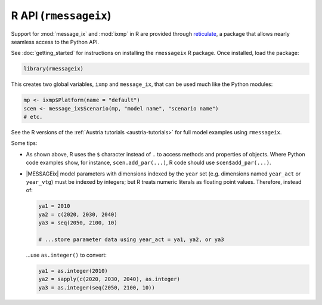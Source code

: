 R API (``rmessageix``)
**********************

Support for :mod:`message_ix` and :mod:`ixmp` in R are provided through `reticulate`_, a package that allows nearly seamless access to the Python API.

.. _`reticulate`: https://rstudio.github.io/reticulate/

See :doc:`getting_started` for instructions on installing the ``rmessageix`` R package.
Once installed, load the package:

.. code-block:: R

   library(rmessageix)

This creates two global variables, ``ixmp`` and ``message_ix``, that can be used much like the Python modules:

.. code-block:: R

   mp <- ixmp$Platform(name = "default")
   scen <- message_ix$Scenario(mp, "model name", "scenario name")
   # etc.

See the R versions of the :ref:`Austria tutorials <austria-tutorials>` for full model examples using ``rmessageix``.

Some tips:

- As shown above, R uses the ``$`` character instead of ``.`` to access methods and properties of objects.
  Where Python code examples show, for instance, ``scen.add_par(...)``, R code should use ``scen$add_par(...)``.
- |MESSAGEix| model parameters with dimensions indexed by the ``year`` set (e.g. dimensions named ``year_act`` or ``year_vtg``) must be indexed by integers; but R treats numeric literals as floating point values.
  Therefore, instead of:

  .. code-block:: R

     ya1 = 2010
     ya2 = c(2020, 2030, 2040)
     ya3 = seq(2050, 2100, 10)

     # ...store parameter data using year_act = ya1, ya2, or ya3

  …use ``as.integer()`` to convert:

  .. code-block:: R

     ya1 = as.integer(2010)
     ya2 = sapply(c(2020, 2030, 2040), as.integer)
     ya3 = as.integer(seq(2050, 2100, 10))
